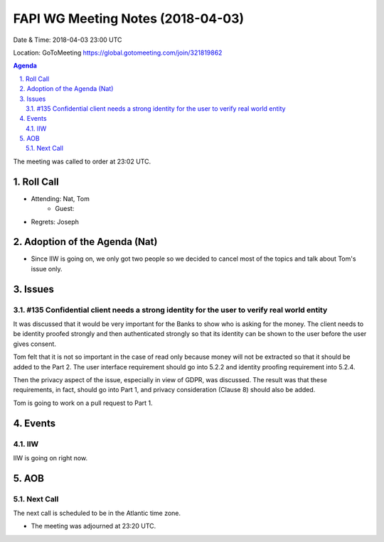 ============================================
FAPI WG Meeting Notes (2018-04-03)
============================================
Date & Time: 2018-04-03 23:00 UTC

Location: GoToMeeting https://global.gotomeeting.com/join/321819862

.. sectnum:: 
   :suffix: .


.. contents:: Agenda

The meeting was called to order at 23:02 UTC. 

Roll Call
===========
* Attending: Nat, Tom
   * Guest:
* Regrets: Joseph


Adoption of the Agenda (Nat)
==================================
* Since IIW is going on, we only got two people so we decided to cancel most of the topics and talk about Tom's issue only. 

Issues
===========
#135 Confidential client needs a strong identity for the user to verify real world entity
-------------------------------------------------------------------------------------------------
It was discussed that it would be very important for the Banks to show who is asking for the money. 
The client needs to be identity proofed strongly and then authenticated strongly so that its identity can be shown to the user before the user gives consent. 

Tom felt that it is not so important in the case of read only because money will not be extracted so that it should be added to the Part 2. The user interface requirement should go into 5.2.2 and identity proofing requirement into 5.2.4. 

Then the privacy aspect of the issue, especially in view of GDPR, was discussed. The result was that these requirements, in fact, should go into Part 1, and privacy consideration (Clause 8) should also be added. 

Tom is going to work on a pull request to Part 1. 


Events
==========
IIW
-----
IIW is going on right now. 

AOB
===========

Next Call
-----------------------
The next call is scheduled to be in the Atlantic time zone. 

* The meeting was adjourned at 23:20 UTC.